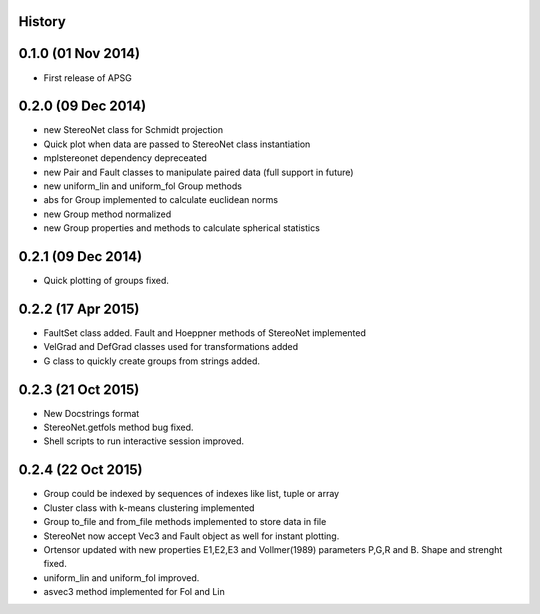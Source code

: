 .. :changelog:

History
-------

0.1.0 (01 Nov 2014)
---------------------

* First release of APSG

0.2.0 (09 Dec 2014)
---------------------

* new StereoNet class for Schmidt projection
* Quick plot when data are passed to StereoNet class instantiation
* mplstereonet dependency depreceated

* new Pair and Fault classes to manipulate paired data (full support in future)
* new uniform_lin and uniform_fol Group methods
* abs for Group implemented to calculate euclidean norms
* new Group method normalized
* new Group properties and methods to calculate spherical statistics

0.2.1 (09 Dec 2014)
---------------------

* Quick plotting of groups fixed.

0.2.2 (17 Apr 2015)
---------------------

* FaultSet class added. Fault and Hoeppner methods of StereoNet implemented
* VelGrad and DefGrad classes used for transformations added
* G class to quickly create groups from strings added.

0.2.3 (21 Oct 2015)
---------------------

* New Docstrings format
* StereoNet.getfols method bug fixed.
* Shell scripts to run interactive session improved.

0.2.4 (22 Oct 2015)
---------------------

* Group could be indexed by sequences of indexes like list, tuple or array
* Cluster class with k-means clustering implemented
* Group to_file and from_file methods implemented to store data in file
* StereoNet now accept Vec3 and Fault object as well for instant plotting. 
* Ortensor updated with new properties E1,E2,E3
  and Vollmer(1989) parameters P,G,R and B. Shape and strenght fixed.
* uniform_lin and uniform_fol improved.
* asvec3 method implemented for Fol and Lin
